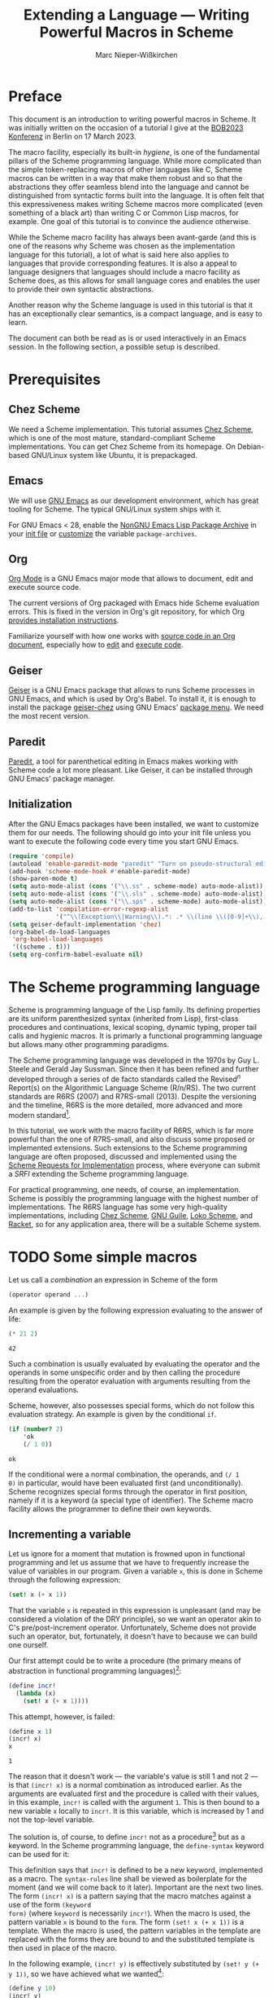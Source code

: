 #+TITLE: Extending a Language --- Writing Powerful Macros in Scheme
#+AUTHOR: Marc Nieper-Wißkirchen
#+EMAIL: marc@nieper-wisskirchen.de

#+PROPERTY: header-args:scheme :session *session*

* Preface

This document is an introduction to writing powerful macros in Scheme.
It was initially written on the occasion of a tutorial I give at the
[[https://bobkonf.de/2023/en/][BOB2023 Konferenz]] in Berlin on 17 March 2023.

The macro facility, especially its built-in /hygiene/, is one of the
fundamental pillars of the Scheme programming language.  While more
complicated than the simple token-replacing macros of other languages
like C, Scheme macros can be written in a way that make them robust
and so that the abstractions they offer seamless blend into the
language and cannot be distinguished from syntactic forms built into
the language.  It is often felt that this expressiveness makes writing
Scheme macros more complicated (even something of a black art) than
writing C or Common Lisp macros, for example.  One goal of this
tutorial is to convince the audience otherwise.

While the Scheme macro facility has always been avant-garde (and this
is one of the reasons why Scheme was chosen as the implementation
language for this tutorial), a lot of what is said here also applies
to languages that provide corresponding features.  It is also a appeal
to language designers that languages should include a macro facility
as Scheme does, as this allows for small language cores and enables
the user to provide their own syntactic abstractions.

Another reason why the Scheme language is used in this tutorial is
that it has an exceptionally clear semantics, is a compact language,
and is easy to learn.

The document can both be read as is or used interactively in an Emacs
session.  In the following section, a possible setup is described.

* Prerequisites

** Chez Scheme

We need a Scheme implementation.  This tutorial assumes [[https://cisco.github.io/ChezScheme/][Chez Scheme]],
which is one of the most mature, standard-compliant Scheme
implementations.  You can get Chez Scheme from its homepage.  On
Debian-based GNU/Linux system like Ubuntu, it is prepackaged.

** Emacs

We will use [[https://www.gnu.org/software/emacs/][GNU Emacs]] as our development environment, which has great
tooling for Scheme.  The typical GNU/Linux system ships with it.

For GNU Emacs < 28, enable the [[https://elpa.nongnu.org/][NonGNU Emacs Lisp Package Archive]] in
your [[https://www.gnu.org/software/emacs/manual/html_node/emacs/Init-File.html][init file]] or [[https://www.gnu.org/software/emacs/manual/html_node/emacs/Easy-Customization.html][customize]] the variable ~package-archives~.

** Org

[[https://orgmode.org/][Org Mode]] is a GNU Emacs major mode that allows to document, edit and
execute source code.

The current versions of Org packaged with Emacs hide Scheme evaluation
errors.  This is fixed in the version in Org's git repository, for
which Org [[https://orgmode.org/org.html#Installation][provides installation instructions]].

Familiarize yourself with how one works with [[https://orgmode.org/org.html#Working-with-Source-Code][source code in an Org
document]], especially how to [[https://orgmode.org/org.html#Editing-Source-Code][edit]] and [[https://orgmode.org/org.html#Evaluating-Code-Blocks][execute code]].

** Geiser

[[https://www.nongnu.org/geiser/][Geiser]] is a GNU Emacs package that allows to runs Scheme processes in
GNU Emacs, and which is used by Org's Babel.  To install it, it is
enough to install the package [[https://gitlab.com/emacs-geiser/chez/-/blob/master/geiser-chez.el][geiser-chez]] using GNU Emacs' [[https://www.gnu.org/software/emacs/manual/html_node/emacs/Package-Menu.html][package
menu]].  We need the most recent version.

** Paredit

[[https://paredit.org/][Paredit]], a tool for parenthetical editing in Emacs makes working with
Scheme code a lot more pleasant.  Like Geiser, it can be installed
through GNU Emacs' package manager.

** Initialization

After the GNU Emacs packages have been installed, we want to customize
them for our needs.  The following should go into your init file
unless you want to execute the following code every time you start GNU
Emacs.

#+BEGIN_SRC emacs-lisp :results none
  (require 'compile)
  (autoload 'enable-paredit-mode "paredit" "Turn on pseudo-structural editing of Lisp code" t)
  (add-hook 'scheme-mode-hook #'enable-paredit-mode)
  (show-paren-mode t)
  (setq auto-mode-alist (cons '("\\.ss" . scheme-mode) auto-mode-alist))
  (setq auto-mode-alist (cons '("\\.sls" . scheme-mode) auto-mode-alist))
  (setq auto-mode-alist (cons '("\\.sps" . scheme-mode) auto-mode-alist))
  (add-to-list 'compilation-error-regexp-alist
               '("^\\(Exception\\|Warning\\).*: .* \\(line \\([0-9]+\\), char \\([0-9]+\\) of \\(.*\\)\\)" 5 3 4 nil 2))
  (setq geiser-default-implementation 'chez)
  (org-babel-do-load-languages
   'org-babel-load-languages
   '((scheme . t)))
  (setq org-confirm-babel-evaluate nil)
#+END_SRC

* The Scheme programming language

Scheme is programming language of the Lisp family.  Its defining
properties are its uniform parenthesized syntax (inherited from Lisp),
first-class procedures and continuations, lexical scoping, dynamic
typing, proper tail calls and hygienic macros.  It is primarly a
functional programming language but allows many other programming
paradigms.

The Scheme programming language was developed in the 1970s by Guy
L. Steele and Gerald Jay Sussman.  Since then it has been refined and
further developed through a series of de facto standards called the
Revised^{/n/} Report(s) on the Algorithmic Language Scheme (R/n/RS).
The two current standards are R6RS (2007) and R7RS-small (2013).
Despite the versioning and the timeline, R6RS is the more detailed,
more advanced and more modern standard[fn:1].

In this tutorial, we work with the macro facility of R6RS, which is
far more powerful than the one of R7RS-small, and also discuss some
proposed or implemented extensions.  Such extensions to the Scheme
programming language are often proposed, discussed and implemented
using the [[https://srfi.schemers.org/][Scheme Requests for Implementation]] process, where everyone
can submit a /SRFI/ extending the Scheme programming language.

For practical programming, one needs, of course, an implementation.
Scheme is possibly the programming language with the highest number of
implementations.  The R6RS language has some very high-quality
implementations, including [[https://cisco.github.io/ChezScheme/][Chez Scheme]], [[https://www.gnu.org/software/guile/][GNU Guile]], [[https://scheme.fail/][Loko Scheme]], and [[https://racket-lang.org/][Racket]],
so for any application area, there will be a suitable Scheme system.

* TODO Some simple macros

Let us call a /combination/ an expression in Scheme of the form

#+BEGIN_SRC scheme :eval no
  (operator operand ...)
#+END_SRC

An example is given by the following expression evaluating to the answer of life:

#+BEGIN_SRC scheme :exports both :wrap example
  (* 21 2)
#+END_SRC

#+RESULTS:
#+begin_example
42
#+end_example

Such a combination is usually evaluated by evaluating the operator and
the operands in some unspecific order and by then calling the
procedure resulting from the operator evaluation with arguments
resulting from the operand evaluations.

Scheme, however, also possesses special forms, which do not follow
this evaluation strategy.  An example is given by the conditional ~if~.
#+BEGIN_SRC scheme :exports both :wrap example
  (if (number? 2)
      'ok
      (/ 1 0))
#+END_SRC

#+RESULTS:
#+begin_example
ok
#+end_example

If the conditional were a normal combination, the operands, and ~(/ 1
0)~ in particular, would have been evaluated first (and
unconditionally).  Scheme recognizes special forms through the
operator in first position, namely if it is a keyword (a special type
of identifier).  The Scheme macro facility allows the programmer to
define their own keywords.

** Incrementing a variable

Let us ignore for a moment that mutation is frowned upon in functional
programming and let us assume that we have to frequently increase the
value of variables in our program.  Given a variable ~x~, this is done
in Scheme through the following expression:
#+BEGIN_SRC scheme :eval no
  (set! x (+ x 1))
#+END_SRC
That the variable ~x~ is repeated in this expression is unpleasant
(and may be considered a violation of the DRY principle), so we want
an operator akin to C's pre/post-increment operator.  Unfortunately,
Scheme does not provide such an operator, but, fortunately, it doesn't
have to because we can build one ourself.

Our first attempt could be to write a procedure (the primary means of
abstraction in functional programming languages)[fn:4]:
#+BEGIN_SRC scheme :results silent
  (define incr!
    (lambda (x)
      (set! x (+ x 1))))
#+END_SRC

This attempt, however, is failed:
#+BEGIN_SRC scheme :exports both :wrap example
  (define x 1)
  (incr! x)
  x
#+END_SRC

#+RESULTS:
#+begin_example
1
#+end_example

The reason that it doesn't work --- the variable's value is still 1
and not 2 --- is that ~(incr! x)~ is a normal combination as
introduced earlier.  As the arguments are evaluated first and the
procedure is called with their values, in this example, ~incr!~ is
called with the argument ~1~.  This is then bound to a new variable
~x~ locally to ~incr!~.  It is this variable, which is increased by 1
and not the top-level variable.

The solution is, of course, to define ~incr!~ not as a procedure[fn:2]
but as a keyword.  In the Scheme programming language, the
~define-syntax~ keyword can be used for it:

#+BEGIN_SRC scheme :exports :results silent
  (define-syntax incr!
    (syntax-rules ()
      ((incr! x)
       (set! x (+ x 1)))))
#+END_SRC

This definition says that ~incr!~ is defined to be a new keyword,
implemented as a macro.  The ~syntax-rules~ line shall be viewed as
boilerplate for the moment (and we will come back to it later).
Important are the next two lines.  The form ~(incr! x)~ is a pattern
saying that the macro matches against a use of the form ~(keyword
form)~ (where ~keyword~ is necessarily ~incr!~).  When the macro is
used, the pattern variable ~x~ is bound to the ~form~.  The form
~(set! x (+ x 1))~ is a template.  When the macro is used, the pattern
variables in the template are replaced with the forms they are bound
to and the substituted template is then used in place of the macro.

In the following example, ~(incr! y)~ is effectively substituted by
~(set! y (+ y 1))~, so we have achieved what we wanted[fn:3]:

#+BEGIN_SRC scheme :exports both :wrap example
  (define y 10)
  (incr! y)
  y
#+END_SRC

#+RESULTS:
#+begin_example
11
#+end_example

As a side note, we see from the discussion that ~set!~ is another
keyword (like ~if~, it cannot be a procedure for the same reasons why
our attempt to write ~incr!~ as a procedure doesn't work).

** TODO A tracing ~let~

** TODO Accessing vector locations through variables

* TODO Syntax objects

** TODO Identifiers

** TODO Deconstructing syntax objects

** TODO Constructing syntax objects

* TODO Syntax-case macros

** TODO A fluid ~let~

** TODO Macro-generating macros

* TODO Breaking hygiene

** TODO A pitfall

* TODO Phasing

* TODO Extensions

** TODO Syntax parameters

** TODO Identifier properties

* TODO Examples

** TODO Implementing a DSL

* Footnotes
[fn:4]While Scheme does not forbid mutation (like ML but unlike
Haskell), the pitfalls of impure code are well-understood.  Therefore,
the names of Scheme procedures and syntax that modifies locations in
the store (the Scheme model of the computer's memory) end with a ~!~
by convention.

[fn:3]When interactively testing our procedures and syntax (keywords),
one has to be careful that we have given both the procedure and the
keyword the same name.  Evaluating one of the definitions will
overwrite the meaning of the other one.

[fn:2]More precicely: as a variable holding a procedure value.

[fn:1]This may change when the R7RS-large standardization effort is
finished.  Both, R6RS and R7RS-small, are successors (and extensions)
to R5RS (1998), but R7RS-small was never meant to be seen in isolation
as a successor to R6RS.  Time will tell whether the R7RS large
language will be able to replace R6RS when it is finally done.  It is
planned to include the R6RS macro facility in R7RS-large.
